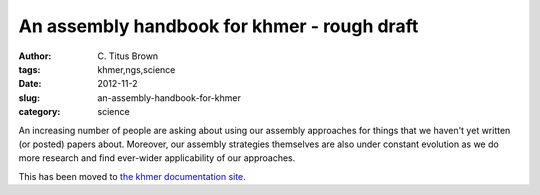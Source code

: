An assembly handbook for khmer - rough draft
############################################

:author: C\. Titus Brown
:tags: khmer,ngs,science
:date: 2012-11-2
:slug: an-assembly-handbook-for-khmer
:category: science

An increasing number of people are asking about using our assembly
approaches for things that we haven't yet written (or posted) papers
about.  Moreover, our assembly strategies themselves are also under
constant evolution as we do more research and find ever-wider
applicability of our approaches.

This has been moved to `the khmer documentation site <https://khmer.readthedocs.org/en/latest/guide.html>`__.
